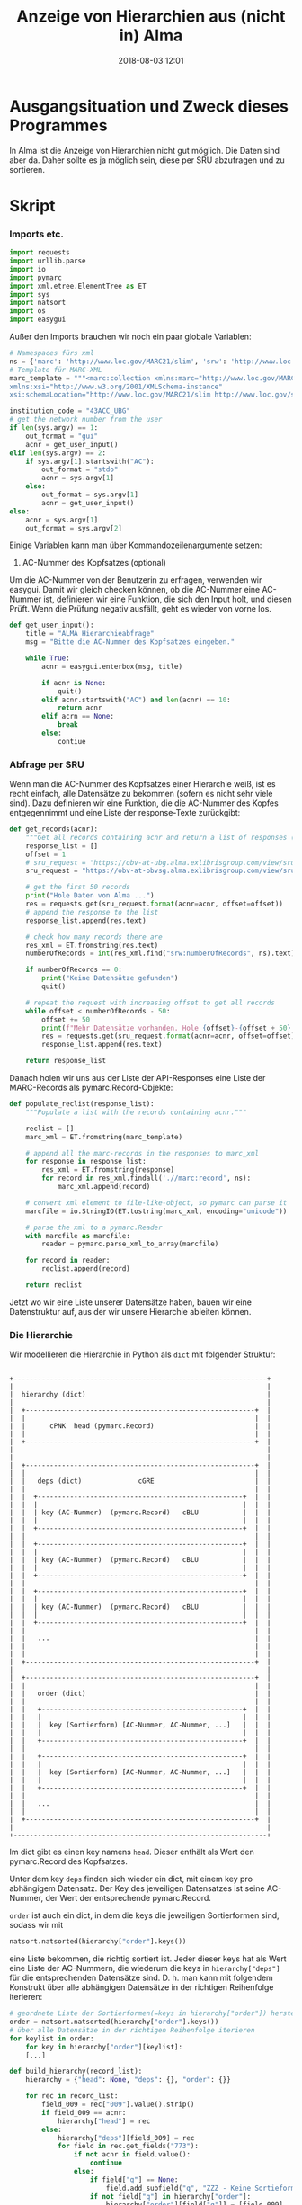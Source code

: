 #+TITLE: Anzeige von Hierarchien aus (nicht in) Alma
#+NIKOLA_SLUG: alma-hierarchy
#+AUTHOR: Stefan Schuh
#+EMAIL: stefan.schuh@uni-graz.at
#+DATE: 2018-08-03 12:01
#+DESCRIPTION:
#+KEYWORDS:
#+OPTIONS: H:4 num:nil toc:nil ::t |:t ^:t -:t f:t *:t <:t
#+OPTIONS: tex:t todo:t pri:nil tags:t texht:nil
#+OPTIONS: author:nil creator:nil email:nil date:t
#+MACRO: teaser #+RST: .. TEASER_END
#+EXPORT_FILE_NAME: ../posts/alma-hierarchy.rst

* Ausgangsituation und Zweck dieses Programmes
  In Alma ist die Anzeige von Hierarchien nicht gut möglich. Die Daten sind
  aber da. Daher sollte es ja möglich sein, diese per SRU abzufragen und zu
  sortieren.
  
* Skript
*** Imports etc.
    #+NAME: imports
    #+BEGIN_SRC python
    import requests
    import urllib.parse
    import io
    import pymarc
    import xml.etree.ElementTree as ET
    import sys
    import natsort
    import os
    import easygui
    #+END_SRC

    Außer den Imports brauchen wir noch ein paar globale Variablen:

    #+NAME: globals
    #+BEGIN_SRC python
      # Namespaces fürs xml
      ns = {'marc': 'http://www.loc.gov/MARC21/slim', 'srw': 'http://www.loc.gov/zing/srw/'}
      # Template für MARC-XML
      marc_template = """<marc:collection xmlns:marc="http://www.loc.gov/MARC21/slim" 
      xmlns:xsi="http://www.w3.org/2001/XMLSchema-instance" 
      xsi:schemaLocation="http://www.loc.gov/MARC21/slim http://www.loc.gov/standards/marcxml/schema/MARC21slim.xsd"/>"""

      institution_code = "43ACC_UBG"
      # get the network number from the user
      if len(sys.argv) == 1:
          out_format = "gui"
          acnr = get_user_input()
      elif len(sys.argv) == 2:
          if sys.argv[1].startswith("AC"):
              out_format = "stdo"
              acnr = sys.argv[1]
          else:
              out_format = sys.argv[1]
              acnr = get_user_input()
      else:
          acnr = sys.argv[1]
          out_format = sys.argv[2]
    #+END_SRC

    Einige Variablen kann man über Kommandozeilenargumente setzen:
    1. AC-Nummer des Kopfsatzes (optional)
    
    Um die AC-Nummer von der Benutzerin zu erfragen, verwenden wir easygui.
    Damit wir gleich checken können, ob die AC-Nummer eine AC-Nummer ist,
    definieren wir eine Funktion, die sich den Input holt, und diesen Prüft.
    Wenn die Prüfung negativ ausfällt, geht es wieder von vorne los.
    
    #+NAME: get user input
    #+BEGIN_SRC python
      def get_user_input():
          title = "ALMA Hierarchieabfrage"
          msg = "Bitte die AC-Nummer des Kopfsatzes eingeben."

          while True:
              acnr = easygui.enterbox(msg, title)

              if acnr is None:
                  quit()
              elif acnr.startswith("AC") and len(acnr) == 10:
                  return acnr
              elif acrn == None:
                  break
              else:
                  contiue
    #+END_SRC

*** Abfrage per SRU
    Wenn man die AC-Nummer des Kopfsatzes einer Hierarchie weiß, ist es recht
    einfach, alle Datensätze zu bekommen (sofern es nicht sehr viele sind). Dazu
    definieren wir eine Funktion, die die AC-Nummer des Kopfes entgegennimmt und
    eine Liste der response-Texte zurückgibt:

    #+NAME: SRU-request
    #+BEGIN_SRC python
      def get_records(acnr):
          """Get all records containing acnr and return a list of responses (strings)"""
          response_list = []
          offset = 1
          # sru_request = "https://obv-at-ubg.alma.exlibrisgroup.com/view/sru/43ACC_UBG?version=1.2&operation=searchRetrieve&recordSchema=marcxml&query=other_system_number={acnr}&startRecord={offset}&maximumRecords=50"
          sru_request = "https://obv-at-obvsg.alma.exlibrisgroup.com/view/sru/43ACC_NETWORK?version=1.2&operation=searchRetrieve&recordSchema=marcxml&query=other_system_number={acnr}&startRecord={offset}&maximumRecords=50"

          # get the first 50 records
          print("Hole Daten von Alma ...")
          res = requests.get(sru_request.format(acnr=acnr, offset=offset))
          # append the response to the list
          response_list.append(res.text)

          # check how many records there are
          res_xml = ET.fromstring(res.text)
          numberOfRecords = int(res_xml.find("srw:numberOfRecords", ns).text)

          if numberOfRecords == 0:
              print("Keine Datensätze gefunden")
              quit()

          # repeat the request with increasing offset to get all records
          while offset < numberOfRecords - 50:
              offset += 50
              print(f"Mehr Datensätze vorhanden. Hole {offset}-{offset + 50} von {numberOfRecords}")
              res = requests.get(sru_request.format(acnr=acnr, offset=offset))
              response_list.append(res.text)

          return response_list
     #+END_SRC

     Danach holen wir uns aus der Liste der API-Responses eine Liste der
     MARC-Records als pymarc.Record-Objekte:
     #+NAME: populate record list
     #+BEGIN_SRC python
       def populate_reclist(response_list):
           """Populate a list with the records containing acnr."""

           reclist = []
           marc_xml = ET.fromstring(marc_template)

           # append all the marc-records in the responses to marc_xml
           for response in response_list:
               res_xml = ET.fromstring(response)
               for record in res_xml.findall('.//marc:record', ns):
                   marc_xml.append(record)

           # convert xml element to file-like-object, so pymarc can parse it
           marcfile = io.StringIO(ET.tostring(marc_xml, encoding="unicode"))

           # parse the xml to a pymarc.Reader
           with marcfile as marcfile:
               reader = pymarc.parse_xml_to_array(marcfile)

           for record in reader:
               reclist.append(record)

           return reclist
     #+END_SRC

     Jetzt wo wir eine Liste unserer Datensätze haben, bauen wir eine
     Datenstruktur auf, aus der wir unsere Hierarchie ableiten können.

*** Die Hierarchie

    Wir modellieren die Hierarchie in Python als =dict= mit folgender Struktur:

    #+BEGIN_SRC ditaa :file docs/pic/struct.png

      +---------------------------------------------------------------+
      |                                                               |
      |  hierarchy (dict)                                             |
      |                                                               |
      |  +---------------------------------------------------------+  |
      |  |                                                         |  |
      |  |      cPNK  head (pymarc.Record)                         |  |
      |  |                                                         |  |
      |  +---------------------------------------------------------+  |
      |                                                               |
      |                                                               |
      |  +---------------------------------------------------------+  |
      |  |                                                         |  |
      |  |   deps (dict)              cGRE                         |  |
      |  |                                                         |  |
      |  |  +---------------------------------------------------+  |  |
      |  |  |                                                   |  |  |
      |  |  | key (AC-Nummer)  (pymarc.Record)   cBLU           |  |  |
      |  |  |                                                   |  |  |
      |  |  +---------------------------------------------------+  |  |
      |  |                                                         |  |
      |  |  +---------------------------------------------------+  |  |
      |  |  |                                                   |  |  |
      |  |  | key (AC-Nummer)  (pymarc.Record)   cBLU           |  |  |
      |  |  |                                                   |  |  |
      |  |  +---------------------------------------------------+  |  |
      |  |                                                         |  |
      |  |  +---------------------------------------------------+  |  |
      |  |  |                                                   |  |  |
      |  |  | key (AC-Nummer)  (pymarc.Record)   cBLU           |  |  |
      |  |  |                                                   |  |  |
      |  |  +---------------------------------------------------+  |  |
      |  |                                                         |  |
      |  |   ...                                                   |  |
      |  |                                                         |  |
      |  |                                                         |  |
      |  +---------------------------------------------------------+  |
      |                                                               |
      |  +---------------------------------------------------------+  |
      |  |                                                         |  |
      |  |   order (dict)                                          |  |
      |  |                                                         |  |
      |  |   +--------------------------------------------------+  |  |
      |  |   |                                                  |  |  |
      |  |   |  key (Sortierform) [AC-Nummer, AC-Nummer, ...]   |  |  |
      |  |   |                                                  |  |  |
      |  |   +--------------------------------------------------+  |  |
      |  |                                                         |  |
      |  |   +--------------------------------------------------+  |  |
      |  |   |                                                  |  |  |
      |  |   |  key (Sortierform) [AC-Nummer, AC-Nummer, ...]   |  |  |
      |  |   |                                                  |  |  |
      |  |   +--------------------------------------------------+  |  |
      |  |                                                         |  |
      |  |   ...                                                   |  |
      |  |                                                         |  |
      |  +---------------------------------------------------------+  |
      |                                                               |
      +---------------------------------------------------------------+
    #+END_SRC

    #+RESULTS:
    [[file:docs/pic/struct.png]]
    
    Im dict gibt es einen key namens =head=. Dieser enthält als Wert den
    pymarc.Record des Kopfsatzes.

    Unter dem key =deps= finden sich wieder ein dict, mit einem key pro
    abhängigem Datensatz. Der Key des jeweiligen Datensatzes ist seine
    AC-Nummer, der Wert der entsprechende pymarc.Record.

    =order= ist auch ein dict, in dem die keys die jeweiligen Sortierformen
    sind, sodass wir mit 

    #+BEGIN_SRC python
    natsort.natsorted(hierarchy["order"].keys())
    #+END_SRC

    eine Liste bekommen, die richtig sortiert ist. Jeder dieser keys hat als
    Wert eine Liste der AC-Nummern, die wiederum die keys in =hierarchy["deps"]=
    für die entsprechenden Datensätze sind. D. h. man kann mit folgendem
    Konstrukt über alle abhängigen Datensätze in der richtigen Reihenfolge
    iterieren:

    #+BEGIN_SRC python
      # geordnete Liste der Sortierformen(=keys in hierarchy["order"]) herstellen
      order = natsort.natsorted(hierarchy["order"].keys())
      # über alle Datensätze in der richtigen Reihenfolge iterieren
      for keylist in order:
          for key in hierarchy["order"][keylist]:
          [...]
    #+END_SRC



    #+NAME: build_hierarchy
    #+BEGIN_SRC python
      def build_hierarchy(record_list):
          hierarchy = {"head": None, "deps": {}, "order": {}}

          for rec in record_list:
              field_009 = rec["009"].value().strip()
              if field_009 == acnr:
                  hierarchy["head"] = rec
              else:
                  hierarchy["deps"][field_009] = rec
                  for field in rec.get_fields("773"):
                      if not acnr in field.value():
                          continue
                      else:
                          if field["q"] == None:
                              field.add_subfield("q", "ZZZ - Keine Sortieform vorhanden")
                          if not field["q"] in hierarchy["order"]:
                              hierarchy["order"][field["q"]] = [field_009]
                          else:
                              hierarchy["order"][field["q"]].append(field_009)

                  for field in rec.get_fields("830"):
                      if not acnr in field.value():
                          continue
                      else:
                          if field["v"] == None:
                              field.add_subfield("v", "ZZZ - Keine Sortieform vorhanden")
                          if not field["v"] in hierarchy["order"]:
                              hierarchy["order"][field["v"]] = [field_009]
                          else:
                              hierarchy["order"][field["v"]].append(field_009)

          return hierarchy
    #+END_SRC
    

*** TODO Ausgabe
    Die Ausgabe erfolgt vorerst noch auf die Konsole, könnte aber auch in eine
    Texdatei oder, wahrscheinlich noch besser, in ein HTML-Dokument erfolgen.
***** Helferfunktionen
      Wir definieren Hilfsfunktionen, die prüfen, ob es sich um TUTs oder TATs
      handelt, wir lokalen Bestand haben, etc.

      #+NAME: checkers
      #+BEGIN_SRC python
        def check_rectype(record):
            """Check if a record is a TAT or a TUT and return corresponding string."""

            if record.leader[19] == "c":
                rectype = "TAT"
            elif record.leader[19] == "b":
                rectype = "TUT"
            # TODO check for MTM
            else:
                rectype = None

            return rectype

        def check_holdings(record, institution_code):
            "Return true, if institution has holdings for the record"

            holdings = False
            for field in record.get_fields("852"):
                if institution_code in field["a"]:
                    holdings = True
                else:
                    continue

            return holdings
      #+END_SRC

***** Den String aufbauen

      #+NAME: hierarchy_to_string
      #+BEGIN_SRC python
        def hierarchy_to_string(hierarchy):
            """Return a string with a representation of the hierarchy."""
            s = hierarchy["head"]["245"].value() + "\n"
            s += f"    {len(hierarchy['deps'])} abhängige Datensätze\n"

            # make list of sorted keys for hierarchy["order"]
            order = natsort.natsorted(hierarchy["order"].keys())

            # iterate over all dependent records in the right order
            for keylist in order:
                # print(keylist)
                for key in hierarchy["order"][keylist]:
                    rec = hierarchy["deps"][key]
                    tut_prefix = "    |===> "
                    tat_prefix = "    |---> "
                    general_prefix = "    |     "
                    # checken if in IZ
                    for field in rec.get_fields("852"):
                        if check_holdings(rec, institution_code) is True:
                            tut_prefix = "*   |===> "
                            tat_prefix = "*   |---> "
                            general_prefix = "    |     "

                    if check_rectype(rec) == "TAT":
                        title = rec["245"].subfields
                        subfields = []
                        sf_to_delete = ["a", "b", "c"]

                        # get rid of $$b and $$c
                        for code in sf_to_delete:
                            if code in title:
                                index = title.index(code)
                                # once for the code
                                del title[index]
                                # and for the value
                                del title[index]

                        for subfield in title[1:]:
                            if subfield == "n":
                                subfields.append(". ")
                            elif subfield == "p":
                                subfields.append(", ")
                            else:
                                subfields.append(subfield)

                        titlestring = tat_prefix + "".join(subfields)
                    else:
                        title = rec["245"].subfields
                        subfields = []

                        for subfield in title:
                            if subfield == "a":
                                continue
                            elif subfield == "b":
                                subfields.append(" : ")
                            elif subfield == "c":
                                subfields.append(" / ")
                            else:
                                subfields.append(subfield)

                        titlestring = tut_prefix + keylist + ": " + "".join(subfields)

                    s += titlestring + "\n"
                    if rec["250"]:
                        s += general_prefix + f'    Auflage: {rec["250"]["a"]}\n'
                    if rec["264"]:
                        if rec["264"]["c"]:
                            s += general_prefix + f'    Erscheinungsdatum: {hierarchy["deps"][key]["264"]["c"]}\n'
                    else:
                        s += f'    Erscheinungsdatum unbekannt\n'
                    s += general_prefix + f'    AC-Nummer: {key}\n'

            return s
      #+END_SRC
*** Alles zusammen
    #+BEGIN_SRC python :noweb yes :tangle alma-hierarchy/alma-hierarchy.py
      <<imports>>
      <<get user input>>
      <<globals>>
      <<SRU-request>>
      <<populate record list>>
      <<build_hierarchy>>
      <<checkers>>
      <<hierarchy_to_string>>

      response_list = get_records(acnr)
      record_list = populate_reclist(response_list)
      hierarchy = build_hierarchy(record_list)
      if out_format == "stdo":
          print(hierarchy_to_string(hierarchy))
      else:
          easygui.codebox(text=hierarchy_to_string(hierarchy))
    #+END_SRC
*** Tests
***** Beispieldatensätze
      | AC03249772 | Buber Werkausgabe                           |
      | AC00006553 | Heidegger Gesamtausgabe                     |
      | AC13448176 | Geschichte der Homosexuellen in Deutschland |
      |            |                                             |
